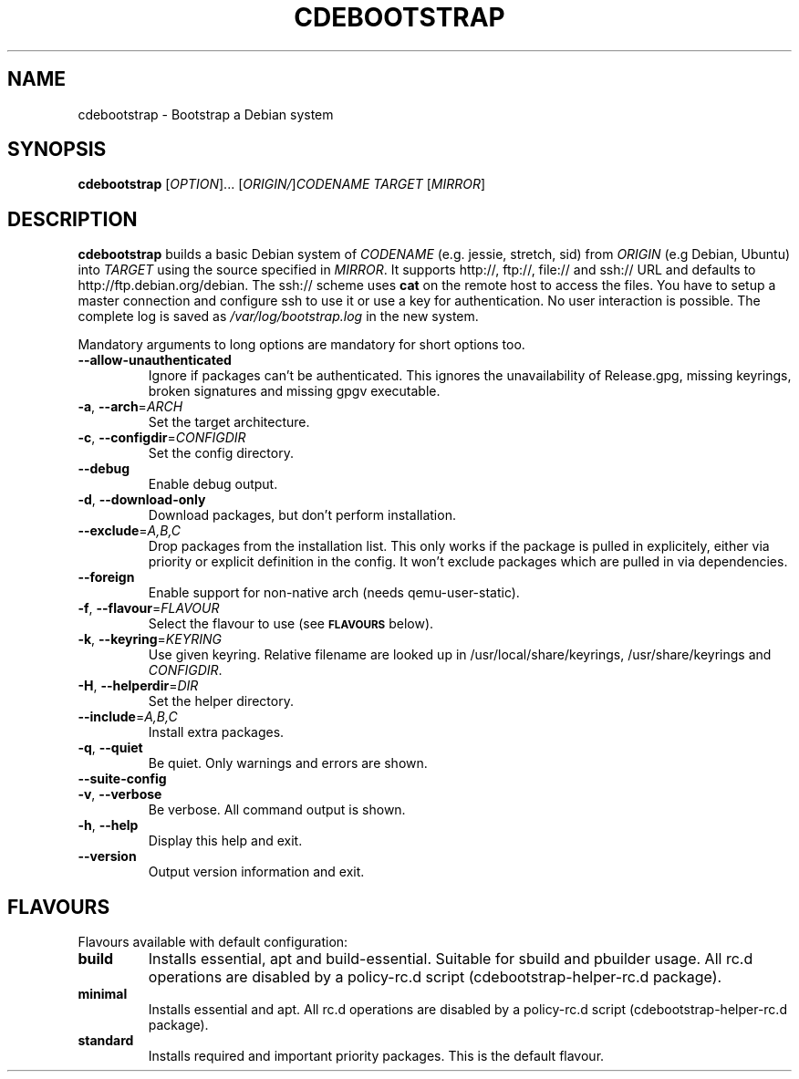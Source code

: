 .TH CDEBOOTSTRAP "1" "" "cdebootstrap" "User Commands"
.SH NAME
cdebootstrap \- Bootstrap a Debian system
.SH SYNOPSIS
.B cdebootstrap
[\fIOPTION\fR]... [\fIORIGIN/\fR]\fICODENAME TARGET \fR[\fIMIRROR\fR]
.SH DESCRIPTION
\fBcdebootstrap\fR builds a basic Debian system of \fICODENAME\fR
(e.g. jessie, stretch, sid) from \fIORIGIN\fR (e.g Debian, Ubuntu)
into \fITARGET\fR using the source specified in \fIMIRROR\fR.
It supports http://, ftp://, file:// and ssh:// URL and defaults to http://ftp.debian.org/debian.
The ssh:// scheme uses \fBcat\fR on the remote host to access the files.
You have to setup a master connection and configure ssh to use it or use a
key for authentication. No user interaction is possible.
The complete log is saved as \fI/var/log/bootstrap.log\fR in the new system.
.PP
Mandatory arguments to long options are mandatory for short options too.
.TP
\fB\-\-allow\-unauthenticated\fR
Ignore if packages can't be authenticated.
This ignores the unavailability of Release.gpg, missing keyrings, broken signatures and missing gpgv executable.
.TP
\fB\-a\fR, \fB\-\-arch\fR=\fIARCH\fR
Set the target architecture.
.TP
\fB\-c\fR, \fB\-\-configdir\fR=\fICONFIGDIR\fR
Set the config directory.
.TP
\fB\-\-debug\fR
Enable debug output.
.TP
\fB\-d\fR, \fB\-\-download\-only\fR
Download packages, but don't perform installation.
.TP
\fB\-\-exclude\fR=\fIA,B,C\fR
Drop packages from the installation list.
This only works if the package is pulled in explicitely, either via priority or explicit definition in the config.
It won't exclude packages which are pulled in via dependencies.
.TP
\fB\-\-foreign\fR
Enable support for non-native arch (needs qemu-user-static).
.TP
\fB\-f\fR, \fB\-\-flavour\fR=\fIFLAVOUR\fR
Select the flavour to use (see
.SM
.B FLAVOURS
below).
.TP
.TP
\fB\-k\fR, \fB\-\-keyring\fR=\fIKEYRING\fR
Use given keyring.
Relative filename are looked up in /usr/local/share/keyrings, /usr/share/keyrings and \fICONFIGDIR\fR.
.TP
\fB\-H\fR, \fB\-\-helperdir\fR=\fIDIR\fR
Set the helper directory.
.TP
\fB\-\-include\fR=\fIA,B,C\fR
Install extra packages.
.TP
\fB\-q\fR, \fB\-\-quiet\fR
Be quiet.
Only warnings and errors are shown.
.TP
\fB\-\-suite-config\fR
.TP
\fB\-v\fR, \fB\-\-verbose\fR
Be verbose.
All command output is shown.
.TP
\fB\-h\fR, \fB\-\-help\fR
Display this help and exit.
.TP
\fB\-\-version\fR
Output version information and exit.
.SH FLAVOURS
Flavours available with default configuration:
.TP
\fBbuild\fR
Installs essential, apt and build-essential.
Suitable for sbuild and pbuilder usage.
All rc.d operations are disabled by a policy-rc.d script (cdebootstrap-helper-rc.d package).
.TP
\fBminimal\fR
Installs essential and apt.
All rc.d operations are disabled by a policy-rc.d script (cdebootstrap-helper-rc.d package).
.TP
\fBstandard\fR
Installs required and important priority packages.  This is the default flavour.
